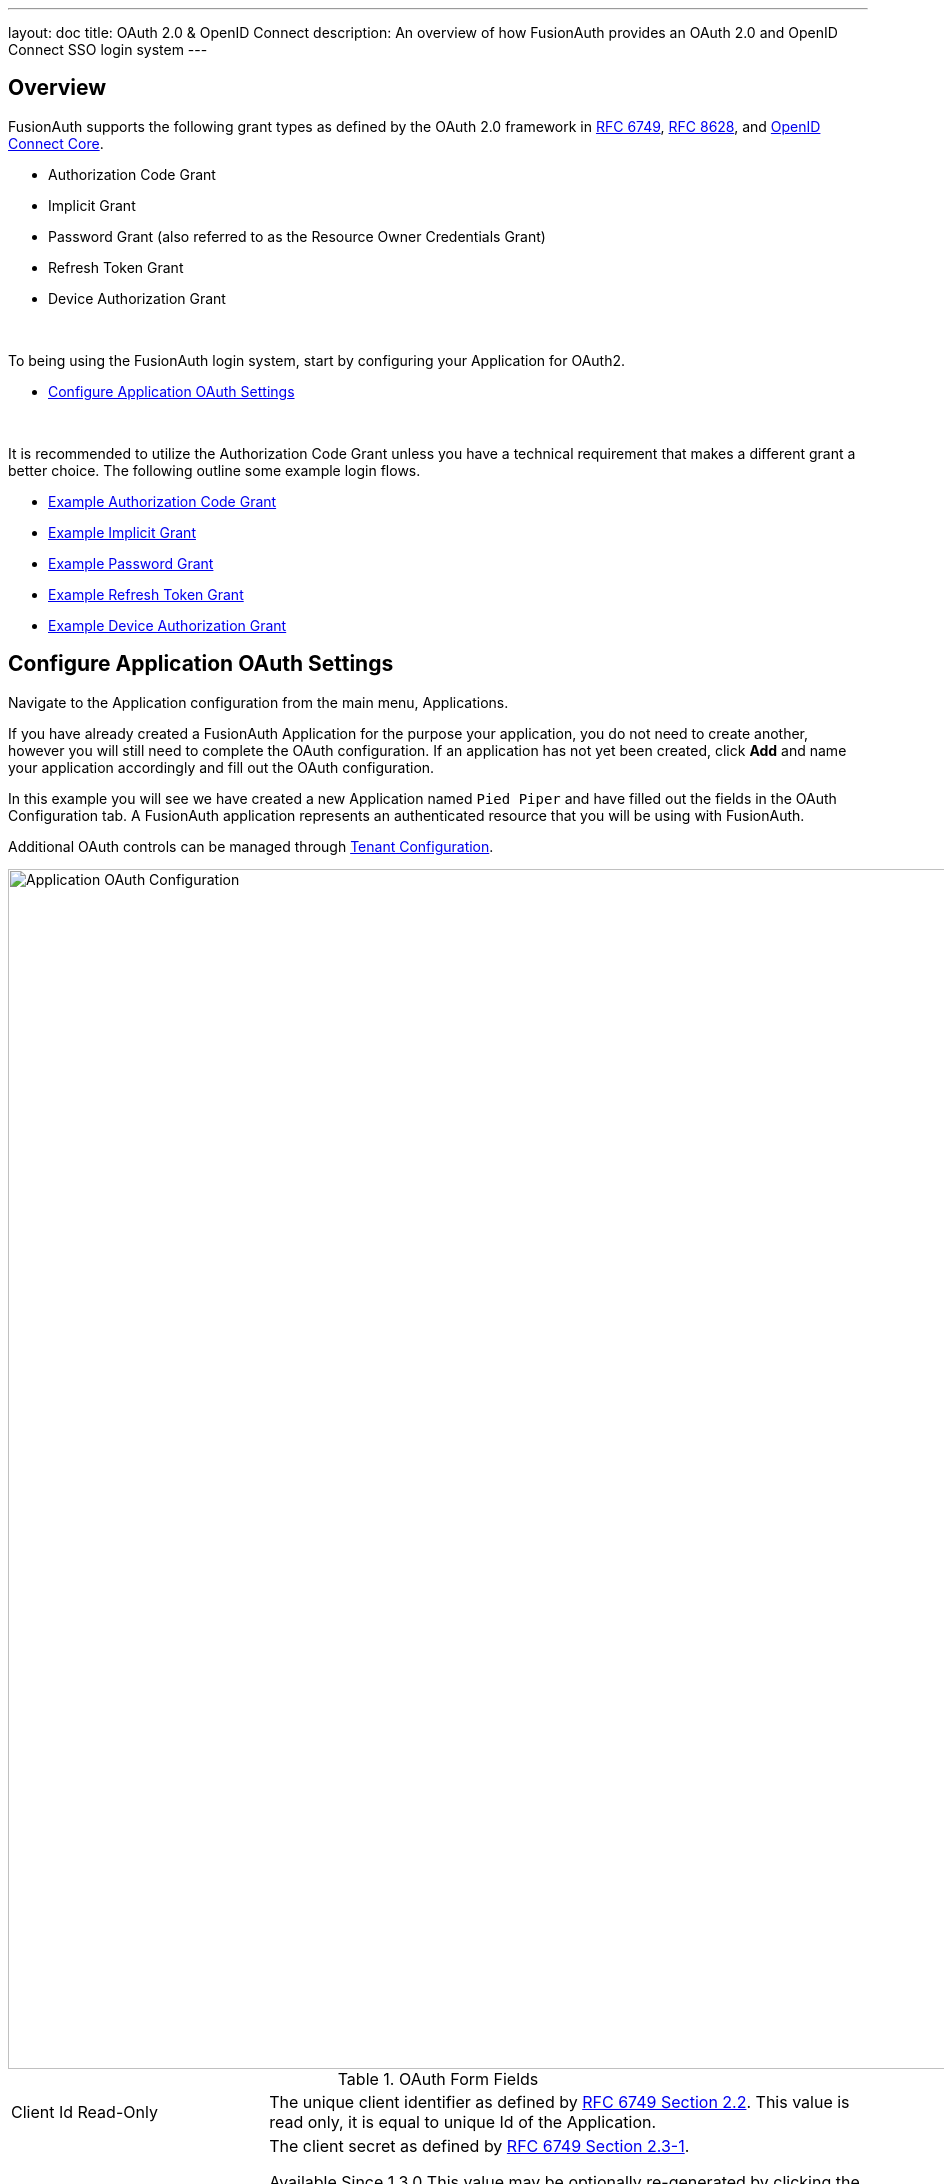 ---
layout: doc
title: OAuth 2.0 & OpenID Connect
description: An overview of how FusionAuth provides an OAuth 2.0 and OpenID Connect SSO login system
---

== Overview

FusionAuth supports the following grant types as defined by the OAuth 2.0 framework in https://tools.ietf.org/html/rfc6749[RFC 6749], https://tools.ietf.org/html/rfc8628[RFC 8628], and https://openid.net/specs/openid-connect-core-1_0.html[OpenID Connect Core].

* Authorization Code Grant
* Implicit Grant
* Password Grant (also referred to as the Resource Owner Credentials Grant)
* Refresh Token Grant
* Device Authorization Grant

&nbsp;

To being using the FusionAuth login system, start by configuring your Application for OAuth2.

* <<Configure Application OAuth Settings>>

&nbsp;

It is recommended to utilize the Authorization Code Grant unless you have a technical requirement that makes a different grant a better choice. The following outline some example login flows.

* link:overview#example-authorization-code-grant[Example Authorization Code Grant]
* link:overview#example-implicit-grant[Example Implicit Grant]
* link:overview#example-resource-owner-password-credentials-grant[Example Password Grant]
* link:overview#example-refresh-token-grant[Example Refresh Token Grant]
* link:overview#example-device-authorization-grant[Example Device Authorization Grant]

== Configure Application OAuth Settings

Navigate to the Application configuration from the main menu, [breadcrumb]#Applications#.

If you have already created a FusionAuth Application for the purpose your application, you do not need to create another, however you will still need to complete the OAuth configuration. If an application has not yet been created, click *Add* and name your application accordingly and fill out the OAuth configuration.

In this example you will see we have created a new Application named `Pied Piper` and have filled out the fields in the OAuth Configuration tab. A FusionAuth application represents an authenticated resource that you will be using with FusionAuth.

Additional OAuth controls can be managed through link:../users/tenants#tenant-configuration[Tenant Configuration].

image::oauth-application.png[Application OAuth Configuration,width=1200,role=shadowed]

[cols="3a,7a"]
[.api]
.OAuth Form Fields
|===
|Client Id [read-only]#Read-Only#
|The unique client identifier as defined by https://tools.ietf.org/html/rfc6749#section-2.2[RFC 6749 Section 2.2]. This value is read only,
it is equal to unique Id of the Application.

|Client secret [read-only]#Read-Only#
|The client secret as defined by https://tools.ietf.org/html/rfc6749#section-2.3-1[RFC 6749 Section 2.3-1].

[since]#Available Since 1.3.0#
This value may be optionally re-generated by clicking the regenerate button. If this Application is configured to require client authentication, changing the client secret will cause all clients to fail client authentication and they will not be able to complete the OAuth login process. If this Application is not configured to require client authentication, regenerating this secret will not have any external effect.

|Require authentication [since]#Available Since 1.3.0#
|When enabled, client authentication will be enforced for this Application. This means that the Token endpoint will require Basic Authentication to access the endpoint.

See the Authorization options for the link:../oauth/endpoints#token[Token endpoint].

|Generate refresh tokens [since]#Available Since 1.3.0#
|When enabled, a refresh token will be generated when the `offline_access` scope has been requested and other required values have been provided.

In order to use the Refresh Token with the Refresh Grant to refresh a token, you must ensure that the `Refresh Token` grant is enabled. See the `Enabled grants` parameter.
|Authorized redirect URLs [optional]#Optional#
|One or more authorized URLs that the OAuth grant workflow may redirect to upon completion.

|Authorized request origin URLs [optional]#Optional#
|One or more authorized origins that can initiate the OAuth grant to the `/oauth2/authorize` or `/oauth2/token` endpoints. Leaving this
value empty will allow all origins.

|Logout URL [optional]#Optional#
|The URL used to perform the `302` redirect as the response from the `/oauth2/logout` API. If this value is omitted, the global configuration value will be used. See the `Logout URL` under the `OAuth` tab of the System Settings.

|Logout behavior [required]#Required#
|The behavior to follow upon call to `/oauth2/logout`.

|Enabled grants
|The OAuth grants enabled for this Application. When creating a new Application, the `Authorization Code` and `Refresh Token` grants will be enabled by default.

|Device Verification URL [optional]#Optional#
|The URL to direct the end-user to for the user-interaction portion of the Device Authorization Grant.  This field is required if [field]#Device# is enabled in the OAuth `Enabled grants` for this Application.
|===

== Example Authorization Code Grant

[NOTE]
====
Mobile applications require additional security in implementing the Authorization Code Grant Flow due to inability to safely store a client-secret and the potential of the authorization code being intercepted. For these reasons, it is best practice to implement the Authorization Code Grant Flow with link:https://tools.ietf.org/html/rfc7636[Proof Key for Code Exchange] (PKCE, pronounced "pixie").

With PKCE, a unique `code_verifier` is generated by the client and transformed using a `code_challenge_method` to derive a `code_challenge`.  The `code_challenge` and `code_challenge_method` are added to the initial front-channel `/oauth2/authorize` request.  FusionAuth stores the `code_challenge` and `code_challenge_method`, and does not return this information in the response.  The client sends the `code_verifier` in the subsequent back-channel request to `/oauth2/token`.  FusionAuth transforms the `code_verifier` using the stored `code_challenge_method` and compares the result to the stored `code_challenge` to verify authenticity.  FusionAuth supports `S256` as a `code_challenge_method`.

Please refer to link:https://tools.ietf.org/html/rfc7636[RFC 7636] for PKCE specifications.  Review the link:endpoints#authorize[Authorization] and link:endpoints#token[Token] endpoint documentation for more detail.
====

=== Point your application to the authorize endpoint

Now that your FusionAuth application has been configured to use the OAuth provider, you may now point the login for your application to the FusionAuth authorize endpoint which will now handle user authentication.

For the purposes of this example, I will make the assumption that FusionAuth App is running locally at `\http://localhost:9011`, the `client_id` will be found on the OAuth tab in the application configuration, the `redirect_uri` will be where you wish FusionAuth to redirect the browser when the authorization step has completed. This value will need to be pre-defined in the authorized redirect URLs in the OAuth configuration. The `response_type` will always be `code` for this grant type.  The `tenantId` will be the unique Id of the tenant this request is scoped for, the tenant's configured theme will be applied.

Review the link:endpoints#authorize[Authorization] endpoint documentation for more detail.

[source]
----
http://localhost:9011/oauth2/authorize?client_id=06494b74-a796-4723-af44-1bdb96b48875&redirect_uri=https://www.piedpiper.com/login&response_type=code&tenantId=78dda1c8-14d4-4c98-be75-0ccef244297d
----

=== Consume the authorization code returned from the authorize request

When the authorize request completes successfully it will respond with a status code of `302` to the location provided by the redirect_uri parameter. The request will contain a code parameter which can be exchanged for an access token. The access token contains the user Id of the authenticated user which can then be used to retrieve the entire user object.

Review the link:endpoints#token[Token] endpoint documentation for more detail. The following is an example redirect URI containing the authorization code.

[source]
----
https://www.piedpiper.com/login?code=+WYT3XemV4f81ghHi4V+RyNwvATDaD4FIj0BpfFC4Wzg=&userState=Authenticated
----

=== Exchange the authorization code for an access token

The last step to complete the authentication process and retrieve the users Id is to exchange the returned authorization code for an
access token. The JSON response will contain the user Id of the authenticated user.

If the authorization code grant is being implemented in a Single Page App (SPA), the token request should be made by the application server in order to keep the client secret secure from introspection of the client code.

[source]
.Example HTTP Request
----
POST /oauth2/token HTTP/1.1
Host: piedpiper.fusionauth.io
Content-Type: application/x-www-form-urlencoded
Accept: */*
Content-Length: 436
client_id=3c219e58-ed0e-4b18-ad48-f4f92793ae32&code=+WYT3XemV4f81ghHi4V+RyNwvATDaD4FIj0BpfFC4Wzg&grant_type=authorization_code&redirect_uri=https%3A%2F%2Fwww.piedpiper.com%2Flogin
----

[source,json]
.Example HTTP Response
----
{
  "access_token" : "eyJhbGciOiJIUzI1NiIsInR5cCI6IkpXVCJ9.eyJleHAiOjE0ODUxNDA5ODQsImlhdCI6MTQ4NTEzNzM4NCwiaXNzIjoiYWNtZS5jb20iLCJzdWIiOiIyOWFjMGMxOC0wYjRhLTQyY2YtODJmYy0wM2Q1NzAzMThhMWQiLCJhcHBsaWNhdGlvbklkIjoiNzkxMDM3MzQtOTdhYi00ZDFhLWFmMzctZTAwNmQwNWQyOTUyIiwicm9sZXMiOltdfQ.Mp0Pcwsz5VECK11Kf2ZZNF_SMKu5CgBeLN9ZOP04kZo",
  "expires_in" : 3600,
  "token_type" : "Bearer",
  "userId" : "3b6d2f70-4821-4694-ac89-60333c9c4165"
}
----

=== Verify Authorization

If you only need to validate registration and User roles, this can be done by inspecting the JWT payload as returned in the `access_token`
property of the response body.

If you require the entire User object to validate authorization, you may need to retrieve the entire User. The User may be
retrieved in one of several ways. If you have an API key ou can retrieve the User by Id or email, these two values are returned in the JWT
payload. The email address is returned in the `email` identity claim, and the User's Id is returned in the `sub` identity claim. You may
also retrieve the User without an API key by utilizing the JWT as returned in the `access_token` property in the response body.

See the link:../apis/users#retrieve-a-user[Retrieve a User] API for examples.

You may also choose to use the link:endpoints#introspect[Introspect] or link:endpoints#userinfo[Userinfo] endpoints to validate the access token returned from the Token endpoint and to provided you decode claims as a JSON object.

Now that you have the user, or retrieved the roles from the JWT, you may review their roles and registration to ensure they have adequate
authority for the intended action, and if the user is not yet registered for the requested application, you can either fail their login,
or complete a registration workflow. Once you have determined a user can be logged into your application, you'll need to log them into
your application. For a web based application, this generally will include creating an HTTP session and storing the user in the newly created session.

=== Log Out

To log the user out, a typical workflow would include first logging out of your application, if that is successful, you would then log the
user out of FusionAuth. This is accomplished by making a `[GET]` request to the `/oauth2/logout` endpoint. The logout request will complete
with a `302` redirect to the configured logout URL.

[source]
----
[GET] http://localhost:9011/oauth2/logout?client_id=06494b74-a796-4723-af44-1bdb96b48875&tenantId=78dda1c8-14d4-4c98-be75-0ccef244297d

Response: HTTP/1.1 302 Found
Location: https://www.piedpiper.com
----

== Example Implicit Grant

The Implicit Grant is similar to the Authorization grant, instead of exchanging a code for an access token, the token is provided on the initial request.  The Authorization Grant is preferred in almost all cases over the Implicit Grant due to potential security risks, however the Implicit Grant is an option for static Single Page Apps.

=== Exchange the user credentials for an access token

Once you have collected the user's email and password you will make a `GET` request to the Authorize endpoint. Below is an example HTTP request where the user's email is `richard@piedpiper.com` and password is `disrupt`. The `response_type` will always be `token`.

[source]
.Example HTTP Request
----
GET /oauth2/authorize HTTP/1.1
Host: piedpiper.fusionauth.io
Content-Type: application/x-www-form-urlencoded
Accept: */*
Content-Length: 436
client_id=3c219e58-ed0e-4b18-ad48-f4f92793ae32&response_type=token&username=richard%40piedpiper.com&password=disrupt
----

&nbsp;

Upon successful authentication, a redirect to the configured [field]#redirect_uri# will be made an [field]#access_token# as one of the redirect parameters. The following is an example HTTP 302 redirect, line breaks added to improve readability. The redirect from an Implicit Grant will contain parameters after the fragment `#`.

[source]
.HTTP Redirect Response
----
HTTP/1.1 302 Found
Location: https://piedpiper.com/callback#
           access_token=eyJhbGciOiJIUzI1NiIsInR5cCI6IkpXVCJ9.eyJleHAiOjE0ODUxNDA5ODQsImlhdCI6MTQ4NTEzNzM4NCwiaXNzIjoiYWNtZS5jb20iLCJzdWIiOiIyOWFjMGMxOC0wYjRhLTQyY2YtODJmYy0wM2Q1NzAzMThhMWQiLCJhcHBsaWNhdGlvbklkIjoiNzkxMDM3MzQtOTdhYi00ZDFhLWFmMzctZTAwNmQwNWQyOTUyIiwicm9sZXMiOltdfQ.Mp0Pcwsz5VECK11Kf2ZZNF_SMKu5CgBeLN9ZOP04kZo
           &expires_in=3599
           &locale=fr
           &token_type=Bearer
           &userState=Authenticated
----

&nbsp;

== Example Resource Owner Password Credentials Grant

The Resource Owner Password Credentials Grant (A.K.A. Password Grant) allows you to obtain both an access token and a refresh token by specifying the `offline_access` scope.

=== Exchange the user credentials for an access token

Once you have collected the user's email and password you will make a `POST` request to the Token endpoint. Below is an example HTTP request where the user's email is `richard@piedpiper.com` and password is `disrupt`. The `grant_type` will always be `password`.

[source]
.Example HTTP Request
----
POST /oauth2/token HTTP/1.1
Host: piedpiper.fusionauth.io
Content-Type: application/x-www-form-urlencoded
Accept: */*
Content-Length: 436
client_id=3c219e58-ed0e-4b18-ad48-f4f92793ae32&grant_type=password&username=richard%40piedpiper.com&password=disrupt&scopes=offline_access
----

[source,json]
.Example HTTP Response
----
{
  "access_token" : "eyJhbGciOiJIUzI1NiIsInR5cCI6IkpXVCJ9.eyJleHAiOjE0ODUxNDA5ODQsImlhdCI6MTQ4NTEzNzM4NCwiaXNzIjoiYWNtZS5jb20iLCJzdWIiOiIyOWFjMGMxOC0wYjRhLTQyY2YtODJmYy0wM2Q1NzAzMThhMWQiLCJhcHBsaWNhdGlvbklkIjoiNzkxMDM3MzQtOTdhYi00ZDFhLWFmMzctZTAwNmQwNWQyOTUyIiwicm9sZXMiOltdfQ.Mp0Pcwsz5VECK11Kf2ZZNF_SMKu5CgBeLN9ZOP04kZo",
  "expires_in" : 3600,
  "refresh_token": "Nu00yJrGw0qlBJNUz2S6LJ3KZFN7uw6Dj4C2mnzF4I6wkM5xingxuw",
  "token_type" : "Bearer",
  "userId" : "3b6d2f70-4821-4694-ac89-60333c9c4165"
}
----

== Example Refresh Token Grant

An access token is designed to have a short time-to-live (TTL).  A related refresh token with a longer TTL can be used for generating new access tokens and extending a user's session.  The application's OAuth settings must be configured with "Generate refresh tokens" enabled, and "Refresh Token" enabled in as an "Enabled grant".

=== Exchange a refresh token for an access token

With a refresh token obtained from a previous call to the /Authorize endpoint, a new access token may be generated with a `POST` request to the Token endpoint.  Below is an example HTTP request, the `grant_type` will always be `refresh_token`.

[source]
.Example HTTP Request
----
POST /oauth2/token HTTP/1.1
Host: piedpiper.fusionauth.io
Content-Type: application/x-www-form-urlencoded
Accept: */*
Content-Length: 436
client_id=3c219e58-ed0e-4b18-ad48-f4f92793ae32&grant_type=refresh_token&refresh_token=Nu00yJrGw0qlBJNUz2S6LJ3KZFN7uw6Dj4C2mnzF4I6wkM5xingxuw
----

[source,json]
.Example HTTP Response
----
{
  "access_token": "eyJhbGciOiJIUzI1NiIsInR5cCI6IkpXVCIsImtpZCI6ImVjZWUzMTYyZjAifQ.eyJhdWQiOiI4YmY4YWIwYy1iMWNlLTQ0NjUtYmQzNy1jMTU1MThjYWU2YmQiLCJleHAiOjE1NzA0ODQwNTcsImlhdCI6MTU3MDQ4MDQ1NywiaXNzIjoiYWNtZS5jb20iLCJzdWIiOiJhZjRiMzk2Yy01MGM4LTQwNzQtOTA5YS0zYzgwNjU0OTEzMzUiLCJhdXRoZW50aWNhdGlvblR5cGUiOiJSRUZSRVNIX1RPS0VOIiwiZW1haWwiOiJqb2huQGRvZS5pbyIsImVtYWlsX3ZlcmlmaWVkIjp0cnVlLCJwcmVmZXJyZWRfdXNlcm5hbWUiOiJqb2hubnkxMjMiLCJyb2xlcyI6WyJjb21tdW5pdHlfaGVscGVyIiwidXNlciJdLCJhcHBsaWNhdGlvbklkIjoiOGJmOGFiMGMtYjFjZS00NDY1LWJkMzctYzE1NTE4Y2FlNmJkIn0.laSlkKQMOwZmfI_3NT3-1F_VdpLL-ceCQZ2fRL1lvF4",
  "expires_in": 3600,
  "scope": "offline_access",
  "token_type": "Bearer",
  "userId": "3b6d2f70-4821-4694-ac89-60333c9c4165"
}
----

== Example Device Authorization Grant
This example contains screenshots of our link:https://github.com/FusionAuth/fusionauth-device-grant-example[Device Grant Example] which may be a useful code reference during implementation.

=== Device Authorization Grant Configuration
In order to leverage FusionAuth for the Device Authorization Grant, the Device Grant must be enabled and the Device Verification URL must be set.
See the <<Configure Application OAuth Settings>> section above.

FusionAuth requires that the Device Verification URL be a page that you control within your application so that a required Tenant Id is provided throughout the grant flow.
While you may host your own form on this page, FusionAuth provides a themed OAuth device template that may be redirected to from your application to complete the user-interaction portion of the Device Authorization Grant as a convenience.
This template is located at `/oauth2/device`. With the required request parameters being `client_id` and `tenantId`. On submit of the OAuth device template the end-user is prompted to authenticate using the Authorization Grant flow.
This will redirect to the configured OAuth [field]#redirect_uri# per the typical Authorization Grant flow.
The Device Authorization Grant will be considered approved when the Authorization Grant [field]#code# has been exchanged for a token.

Default values are provided for the durations that the device code and user code remain valid, as well as the user code generator settings.
These values may be adjusted through the link:../users/tenants#advanced["Advanced" tab of Tenant Configuration].

=== Initiate the Device Authorization Grant flow
In order to initiate the Device Authorization Grant flow, make a request from the device to the link:endpoints#device[Device Authorize endpoint], which is also discoverable via the link:endpoints#openid-configuration[OpenID Configuration].
This request may be made with the optional [field]#scope# field with a value of `offline_access` if you would like a refresh token provided on the eventual link:endpoints#complete-the-device-authorization-grant-request[`/oauth2/token` endpoint] return.
This request will return a JSON response with values necessary to fulfill the remainder of the grant flow.

image::oauth-device-connect.png[OAuth Device Example - Connect,width=1200,role=shadowed]

[source]
.Example HTTP Request
----
POST /oauth2/device_authorize HTTP/1.1
Host: piedpiper.fusionauth.io
Content-Type: application/x-www-form-urlencoded
Accept: */*
Content-Length: 67
client_id=3c219e58-ed0e-4b18-ad48-f4f92793ae32&scope=offline_access
----

[source,json]
.Example JSON Response
----
{
  "device_code": "e6f_lF1rG_yroI0DxeQB5OrLDKU18lrDhFXeQqIKAjg",
  "expires_in": 600,
  "interval": 5,
  "user_code": "SFYNPV",
  "verification_uri": "http://localhost:9011/oauth2/device",
  "verification_uri_complete": "http://localhost:9011/oauth2/device?user_code=SFYNPV"
}
----

=== Poll Token endpoint
Upon receiving a response from the Device Authorize endpoint the device may begin polling the link:endpoints#complete-the-device-authorization-grant-request[Token endpoint] with the [field]#device_code# at the requested [field]#interval# in seconds returned in the response.
Requests to the link:endpoints#complete-the-device-authorization-grant-request[Token endpoint] will return an error stating that authorization is pending, until the end-user approves the request, at which point an access token will be returned.

[source,options="wrap"]
.Example HTTP Request
----
POST /oauth2/token HTTP/1.1
Host: piedpiper.fusionauth.io
Content-Type: application/x-www-form-urlencoded
Accept: */*
Content-Length: 166
client_id=3c219e58-ed0e-4b18-ad48-f4f92793ae32&device_code=e6f_lF1rG_yroI0DxeQB5OrLDKU18lrDhFXeQqIKAjg&grant_type=urn%3Aietf%3Aparams%3Aoauth%3Agrant-type%3Adevice_code
----

[source,json]
.Example pending JSON Error Response
----
{
  "error": "authorization_pending",
  "error_description": "The authorization request is still pending"
}
----
[source,json]
.Example expired JSON Error Response
----
{
  "error": "expired_token",
  "error_description": "The device_code has expired, and the device authorization session has concluded."
}
----
[source,json]
.Example invalid JSON Error Response
----
{
  "error": "invalid_request",
  "error_reason": "invalid_device_code",
  "error_description": "The request has an invalid parameter: device_code"
}
----

=== User-interaction
Upon receiving a response from the Device Authorize endpoint the device may display to the end-user the [field]#user_code# and a prompt to navigate to the [field]#verification_uri#.
The [field]#verification_uri_complete# is provided as a convenience so that the device may display a QR code used to navigate the end-user to the user-interaction page with a pre-populated [field]#user_code# in the form.

image::oauth-device-display-code.png[OAuth Device Example - Display Code,width=1200,role=shadowed]

The user should then navigate to the displayed URL, and enter the activation code.

image::oauth-device-user-interaction.png[OAuth Device Example - User Interaction,width=1200,role=shadowed]

=== Pass `user_code` to FusionAuth
Once the `user_code` has been received from the end-user, it may be validated by making a request to the link:endpoints#device-validate[Device Validate endpoint].
This endpoint will return a `200` response code without a JSON body on successful validation.

Upon validating the end-user provided `user_code` the typical Authorization Grant, Implicit Grant, or Password Grant flows may be followed for authentication.
The OAuth endpoints that facilitate these typical OAuth flows take a `user_code` parameter to facilitate the Device Authorization Grant approval.
See the link:endpoints#authorize[Authorize endpoint] and link:endpoints#token[Token endpoint] documentation for more information.

image::oauth-device-success.png[OAuth Device Example - Success,width=1200,role=shadowed]

=== Receive `access_token`
Once the user has provided a valid `user_code` and successfully authenticated, the request from the device to the link:endpoints#complete-the-device-authorization-grant-request[Token endpoint] will return successfully with an access token.

[source,options="wrap"]
.Example HTTP Request
----
POST /oauth2/token HTTP/1.1
Host: piedpiper.fusionauth.io
Content-Type: application/x-www-form-urlencoded
Accept: */*
Content-Length: 166
client_id=3c219e58-ed0e-4b18-ad48-f4f92793ae32&device_code=e6f_lF1rG_yroI0DxeQB5OrLDKU18lrDhFXeQqIKAjg&grant_type=urn%3Aietf%3Aparams%3Aoauth%3Agrant-type%3Adevice_code
----

[source,json]
.Example JSON Response
----
{
  "access_token" : "eyJhbGciOiJIUzI1NiIsInR5cCI6IkpXVCJ9.eyJleHAiOjE0ODUxNDA5ODQsImlhdCI6MTQ4NTEzNzM4NCwiaXNzIjoiYWNtZS5jb20iLCJzdWIiOiIyOWFjMGMxOC0wYjRhLTQyY2YtODJmYy0wM2Q1NzAzMThhMWQiLCJhcHBsaWNhdGlvbklkIjoiNzkxMDM3MzQtOTdhYi00ZDFhLWFmMzctZTAwNmQwNWQyOTUyIiwicm9sZXMiOltdfQ.Mp0Pcwsz5VECK11Kf2ZZNF_SMKu5CgBeLN9ZOP04kZo",
  "expires_in" : 3600,
  "id_token" : "eyJhbGciOiJIUzI1NiIsInR5cCI6IkpXVCJ9.eyJleHAiOjE0ODUxNDA5ODQsImlhdCI6MTQ4NTEzNzM4NCwiaXNzIjoiYWNtZS5jb20iLCJzdWIiOiIyOWFjMGMxOC0wYjRhLTQyY2YtODJmYy0wM2Q1NzAzMThhMWQiLCJhcHBsaWNhdGlvbklkIjoiNzkxMDM3MzQtOTdhYi00ZDFhLWFmMzctZTAwNmQwNWQyOTUyIiwicm9sZXMiOltdfQ.Mp0Pcwsz5VECK11Kf2ZZNF_SMKu5CgBeLN9ZOP04kZo",
  "refresh_token": "ze9fi6Y9sMSf3yWp3aaO2w7AMav2MFdiMIi2GObrAi-i3248oo0jTQ",
  "token_type" : "Bearer",
  "userId" : "3b6d2f70-4821-4694-ac89-60333c9c4165"
}
----
